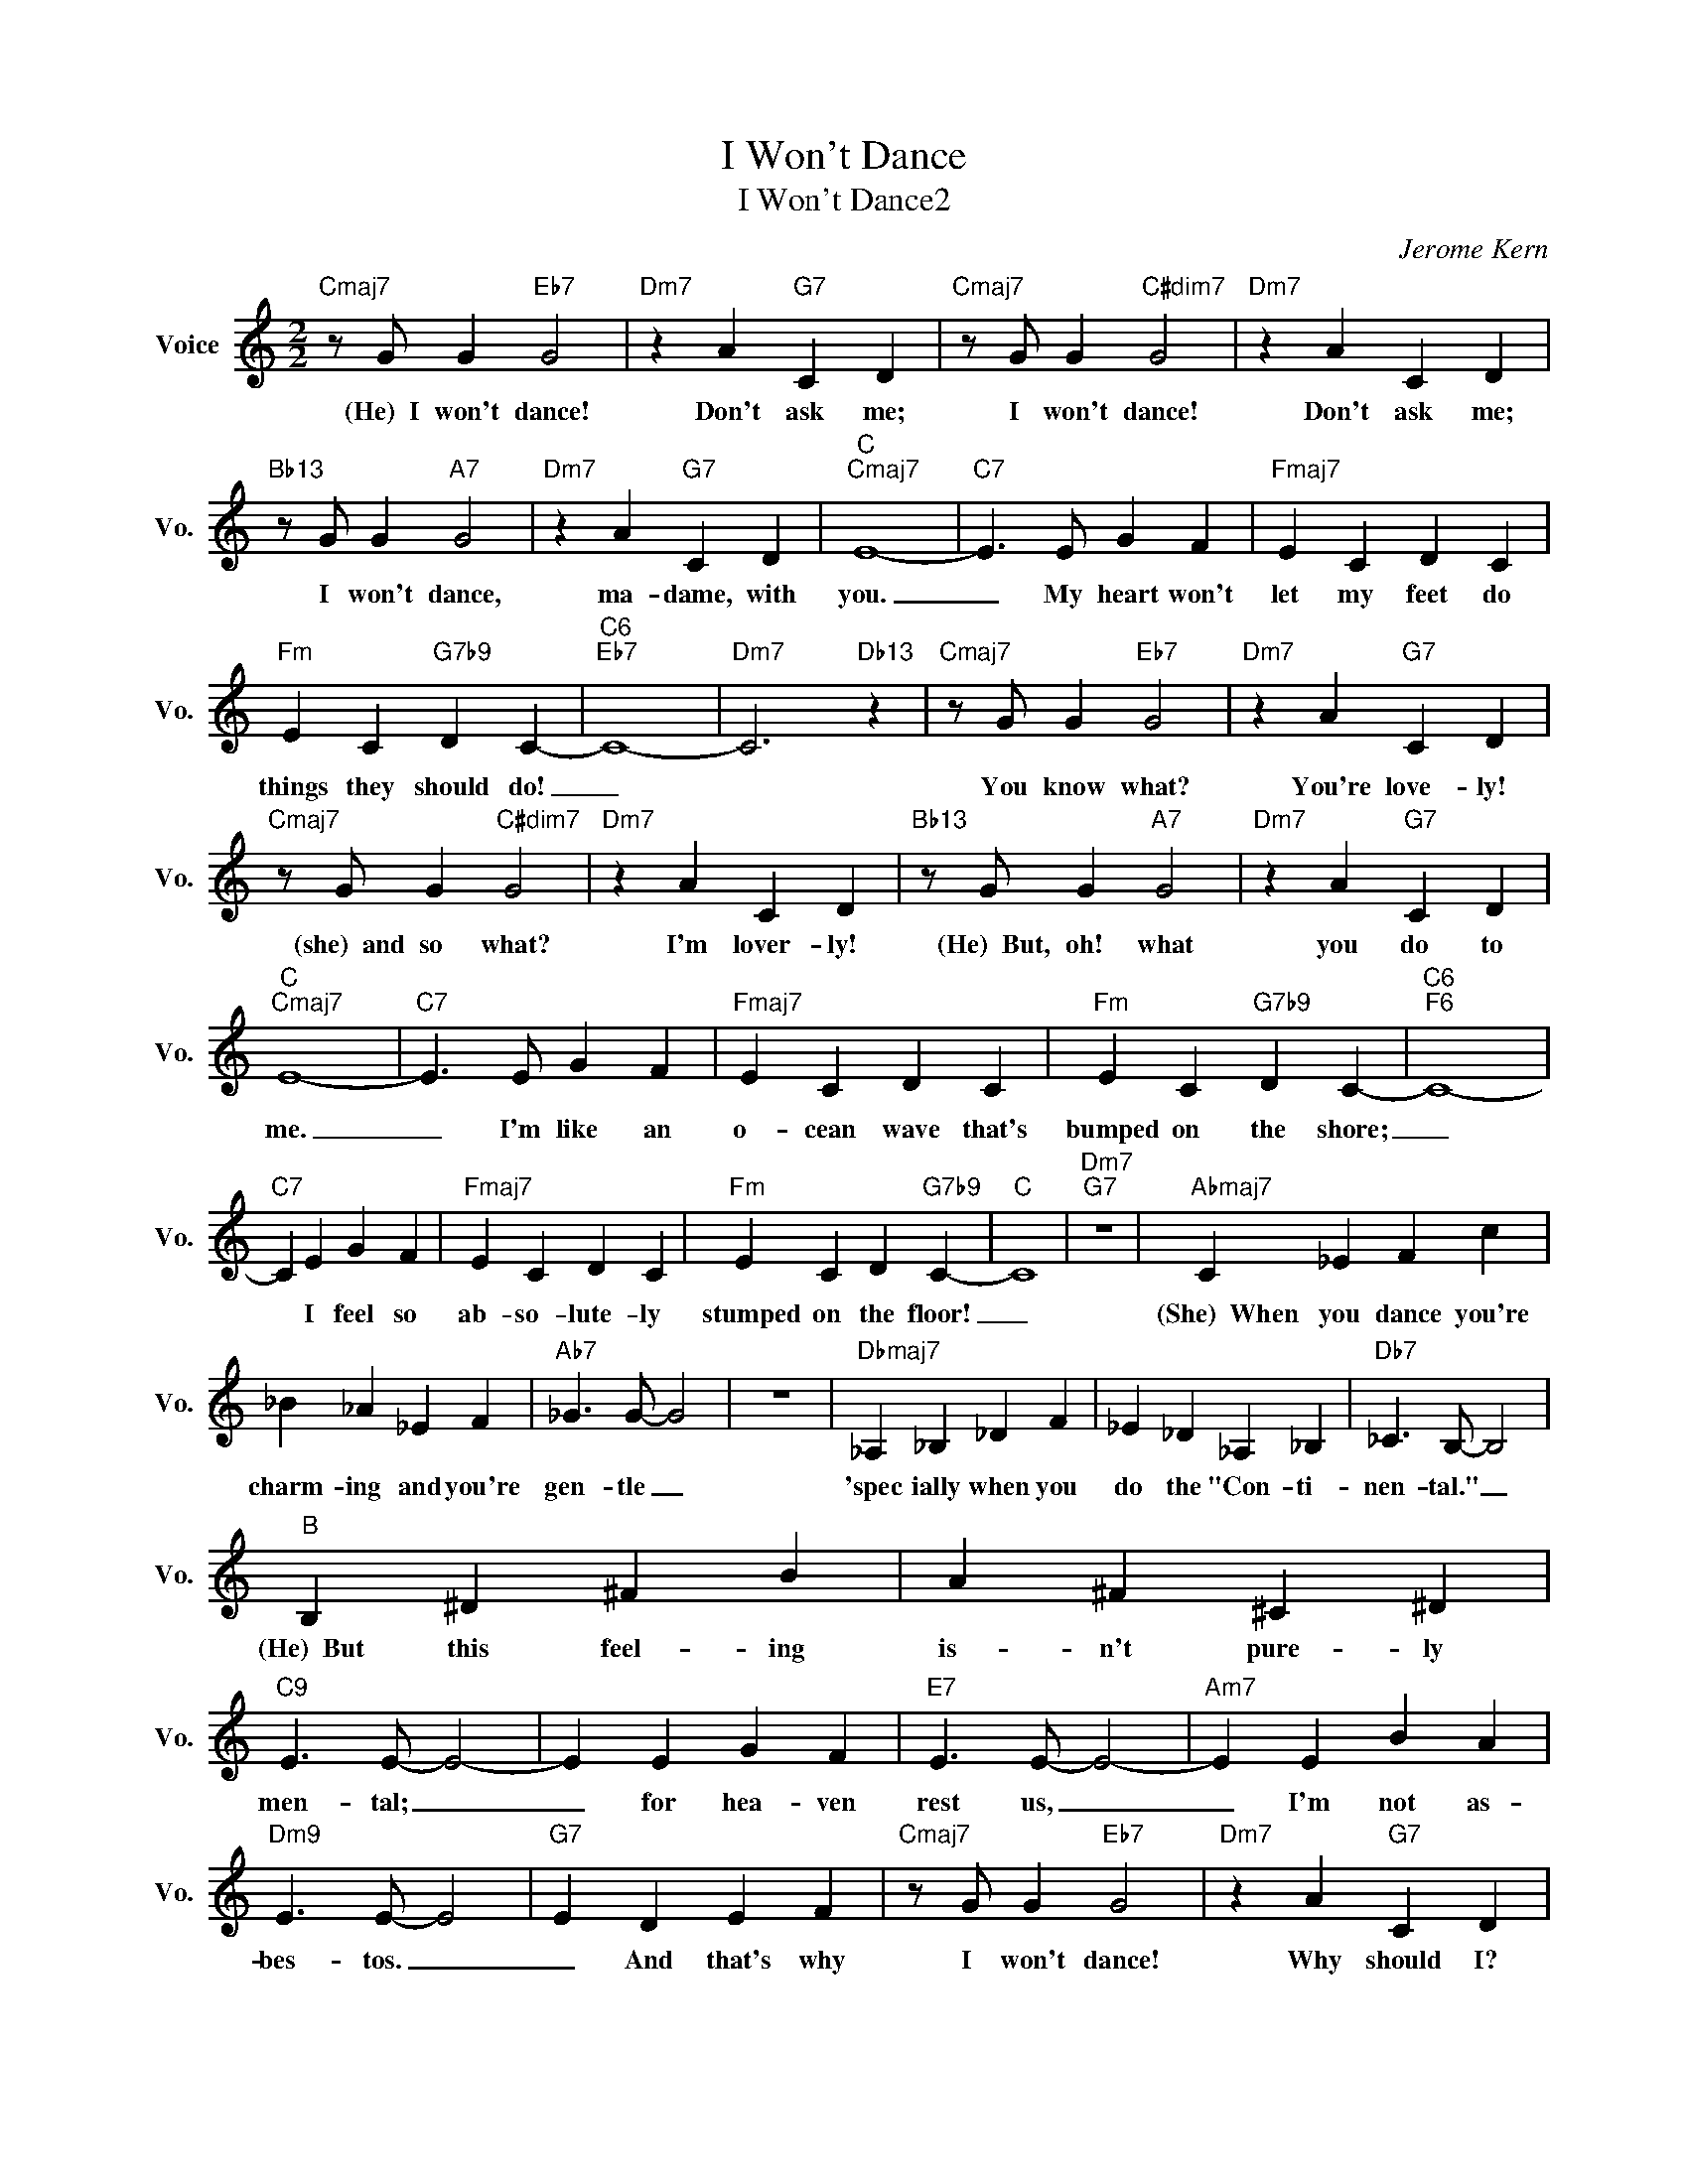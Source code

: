 X:1
T:I Won't Dance
T:I Won't Dance2
C:Jerome Kern
Z:All Rights Reserved
L:1/4
M:2/2
K:C
V:1 treble nm="Voice" snm="Vo."
%%MIDI program 52
V:1
"Cmaj7" z/ G/ G"Eb7" G2 |"Dm7" z A"G7" C D |"Cmaj7" z/ G/ G"C#dim7" G2 |"Dm7" z A C D | %4
w: (He)~~I won't dance!|Don't ask me;|I won't dance!|Don't ask me;|
"Bb13" z/ G/ G"A7" G2 |"Dm7" z A"G7" C D |"C""Cmaj7" E4- |"C7" E3/2 E/ G F |"Fmaj7" E C D C | %9
w: I won't dance,|ma- dame, with|you.|_ My heart won't|let my feet do|
"Fm" E C"G7b9" D C- |"C6""Eb7" C4- |"Dm7" C3"Db13" z |"Cmaj7" z/ G/ G"Eb7" G2 |"Dm7" z A"G7" C D | %14
w: things they should do!|_||You know what?|You're love- ly!|
"Cmaj7" z/ G/ G"C#dim7" G2 |"Dm7" z A C D |"Bb13" z/ G/ G"A7" G2 |"Dm7" z A"G7" C D | %18
w: (she)~~and so what?|I'm lover- ly!|(He)~~But, oh! what|you do to|
"C""Cmaj7" E4- |"C7" E3/2 E/ G F |"Fmaj7" E C D C |"Fm" E C"G7b9" D C- |"C6""F6" C4- | %23
w: me.|_ I'm like an|o- cean wave that's|bumped on the shore;|_|
"C7" C E G F |"Fmaj7" E C D C |"Fm" E C D"G7b9" C- |"C" C4 |"Dm7""G7" z4 |"Abmaj7" C _E F c | %29
w: * I feel so|ab- so- lute- ly|stumped on the floor!|_||(She)~~When you dance you're|
 _B _A _E F |"Ab7" _G3/2 G/- G2 | z4 |"Dbmaj7" _A, _B, _D F | _E _D _A, _B, |"Db7" _C3/2 B,/- B,2 | %35
w: charm- ing and you're|gen- tle _||'spec ially when you|do the "Con- ti-|nen- tal." _|
"B" B, ^D ^F B | A ^F ^C ^D |"C9" E3/2 E/- E2- | E E G F |"E7" E3/2 E/- E2- |"Am7" E E B A | %41
w: (He)~~But this feel- ing|is- n't pure- ly|men- tal; _|_ for hea- ven|rest us, _|_ I'm not as-|
"Dm9" E3/2 E/- E2 |"G7" E D E F |"Cmaj7" z/ G/ G"Eb7" G2 |"Dm7" z A"G7" C D | %45
w: bes- tos. _|_ And that's why|I won't dance!|Why should I?|
"Cmaj7" z/ G/ G"C#dim7" G2 |"Dm7" z A"G7" C D |"Bb13" z/ G/ G"A7" G2 |"Dm7" z A"G7" C D | %49
w: I won't dance!|How could I?|I won't dance!|"Mer ci beau|
"C""Cmaj7" E4- |"C7" E3/2 E/ G F |"Fmaj7" E C D C |"Fm" E C"G7b9" D C- |"C6" C"C7" E G F | %54
w: coup"|_ I know the|mus- ic leads the|way to ro- mance|_ so if I|
"Fmaj7" E G A c |"Dm7" e c"G7b9" d2 |"Cmaj7" c4- | c z z2 |] %58
w: hold you in my|arms I won't|dance!|_|

